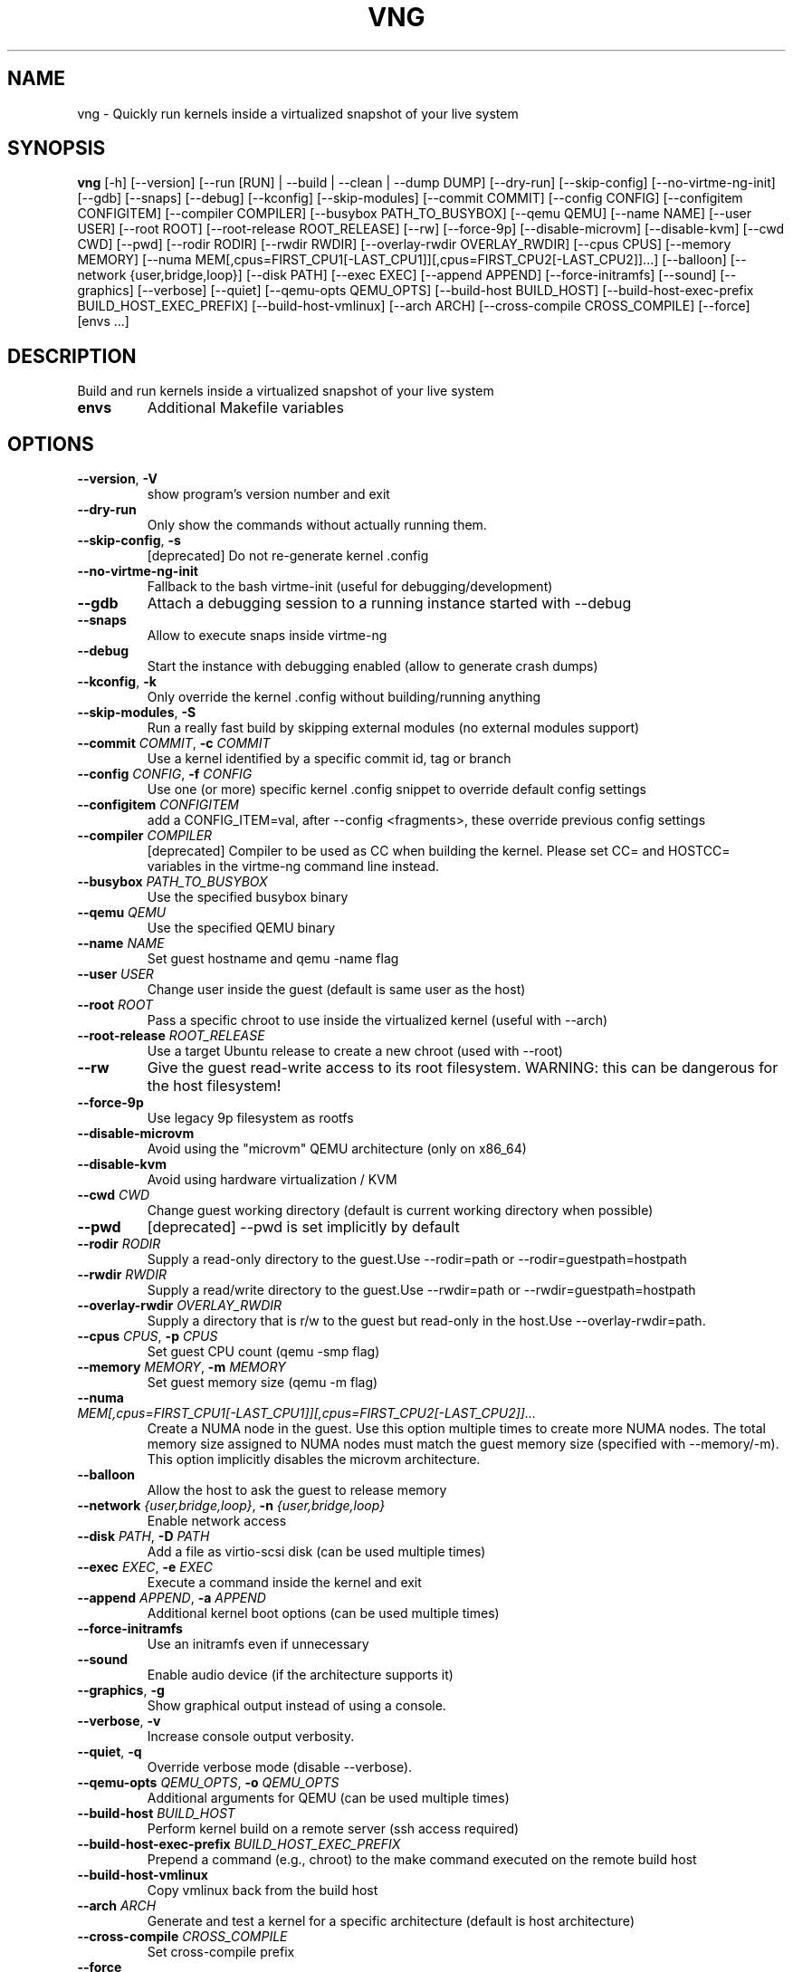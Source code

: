 .TH VNG "1" "2024\-07\-29" "virtme\-ng v1.26" "virtme\-ng"
.SH NAME
vng \- Quickly run kernels inside a virtualized snapshot of your live system
.SH SYNOPSIS
.B vng
[-h] [--version] [--run [RUN] | --build | --clean | --dump DUMP] [--dry-run] [--skip-config] [--no-virtme-ng-init] [--gdb] [--snaps] [--debug] [--kconfig] [--skip-modules] [--commit COMMIT] [--config CONFIG] [--configitem CONFIGITEM] [--compiler COMPILER] [--busybox PATH_TO_BUSYBOX] [--qemu QEMU] [--name NAME] [--user USER] [--root ROOT] [--root-release ROOT_RELEASE] [--rw] [--force-9p] [--disable-microvm] [--disable-kvm] [--cwd CWD] [--pwd] [--rodir RODIR] [--rwdir RWDIR] [--overlay-rwdir OVERLAY_RWDIR] [--cpus CPUS] [--memory MEMORY] [--numa MEM[,cpus=FIRST_CPU1[-LAST_CPU1]][,cpus=FIRST_CPU2[-LAST_CPU2]]...] [--balloon] [--network {user,bridge,loop}] [--disk PATH] [--exec EXEC] [--append APPEND] [--force-initramfs] [--sound] [--graphics] [--verbose] [--quiet] [--qemu-opts QEMU_OPTS] [--build-host BUILD_HOST] [--build-host-exec-prefix BUILD_HOST_EXEC_PREFIX] [--build-host-vmlinux] [--arch ARCH] [--cross-compile CROSS_COMPILE] [--force] [envs ...]
.SH DESCRIPTION
Build and run kernels inside a virtualized snapshot of your live system

.TP
\fBenvs\fR
Additional Makefile variables

.SH OPTIONS
.TP
\fB\-\-version\fR, \fB\-V\fR
show program's version number and exit

.TP
\fB\-\-dry\-run\fR
Only show the commands without actually running them.

.TP
\fB\-\-skip\-config\fR, \fB\-s\fR
[deprecated] Do not re\-generate kernel .config

.TP
\fB\-\-no\-virtme\-ng\-init\fR
Fallback to the bash virtme\-init (useful for debugging/development)

.TP
\fB\-\-gdb\fR
Attach a debugging session to a running instance started with \-\-debug

.TP
\fB\-\-snaps\fR
Allow to execute snaps inside virtme\-ng

.TP
\fB\-\-debug\fR
Start the instance with debugging enabled (allow to generate crash dumps)

.TP
\fB\-\-kconfig\fR, \fB\-k\fR
Only override the kernel .config without building/running anything

.TP
\fB\-\-skip\-modules\fR, \fB\-S\fR
Run a really fast build by skipping external modules (no external modules support)

.TP
\fB\-\-commit\fR \fI\,COMMIT\/\fR, \fB\-c\fR \fI\,COMMIT\/\fR
Use a kernel identified by a specific commit id, tag or branch

.TP
\fB\-\-config\fR \fI\,CONFIG\/\fR, \fB\-f\fR \fI\,CONFIG\/\fR
Use one (or more) specific kernel .config snippet to override default config settings

.TP
\fB\-\-configitem\fR \fI\,CONFIGITEM\/\fR
add a CONFIG_ITEM=val, after \-\-config <fragments>, these override previous config settings

.TP
\fB\-\-compiler\fR \fI\,COMPILER\/\fR
[deprecated] Compiler to be used as CC when building the kernel. Please set CC= and HOSTCC= variables in the virtme\-ng command line instead.

.TP
\fB\-\-busybox\fR \fI\,PATH_TO_BUSYBOX\/\fR
Use the specified busybox binary

.TP
\fB\-\-qemu\fR \fI\,QEMU\/\fR
Use the specified QEMU binary

.TP
\fB\-\-name\fR \fI\,NAME\/\fR
Set guest hostname and qemu \-name flag

.TP
\fB\-\-user\fR \fI\,USER\/\fR
Change user inside the guest (default is same user as the host)

.TP
\fB\-\-root\fR \fI\,ROOT\/\fR
Pass a specific chroot to use inside the virtualized kernel (useful with \-\-arch)

.TP
\fB\-\-root\-release\fR \fI\,ROOT_RELEASE\/\fR
Use a target Ubuntu release to create a new chroot (used with \-\-root)

.TP
\fB\-\-rw\fR
Give the guest read\-write access to its root filesystem. WARNING: this can be dangerous for the host filesystem!

.TP
\fB\-\-force\-9p\fR
Use legacy 9p filesystem as rootfs

.TP
\fB\-\-disable\-microvm\fR
Avoid using the "microvm" QEMU architecture (only on x86_64)

.TP
\fB\-\-disable\-kvm\fR
Avoid using hardware virtualization / KVM

.TP
\fB\-\-cwd\fR \fI\,CWD\/\fR
Change guest working directory (default is current working directory when possible)

.TP
\fB\-\-pwd\fR
[deprecated] \-\-pwd is set implicitly by default

.TP
\fB\-\-rodir\fR \fI\,RODIR\/\fR
Supply a read\-only directory to the guest.Use \-\-rodir=path or \-\-rodir=guestpath=hostpath

.TP
\fB\-\-rwdir\fR \fI\,RWDIR\/\fR
Supply a read/write directory to the guest.Use \-\-rwdir=path or \-\-rwdir=guestpath=hostpath

.TP
\fB\-\-overlay\-rwdir\fR \fI\,OVERLAY_RWDIR\/\fR
Supply a directory that is r/w to the guest but read\-only in the host.Use \-\-overlay\-rwdir=path.

.TP
\fB\-\-cpus\fR \fI\,CPUS\/\fR, \fB\-p\fR \fI\,CPUS\/\fR
Set guest CPU count (qemu \-smp flag)

.TP
\fB\-\-memory\fR \fI\,MEMORY\/\fR, \fB\-m\fR \fI\,MEMORY\/\fR
Set guest memory size (qemu \-m flag)

.TP
\fB\-\-numa\fR \fI\,MEM[,cpus=FIRST_CPU1[\-LAST_CPU1]][,cpus=FIRST_CPU2[\-LAST_CPU2]]...\/\fR
Create a NUMA node in the guest. Use this option multiple times to create more NUMA nodes. The total memory size assigned to NUMA nodes must match the guest memory size (specified with \-\-memory/\-m). This option implicitly disables the microvm architecture.

.TP
\fB\-\-balloon\fR
Allow the host to ask the guest to release memory

.TP
\fB\-\-network\fR \fI\,{user,bridge,loop}\/\fR, \fB\-n\fR \fI\,{user,bridge,loop}\/\fR
Enable network access

.TP
\fB\-\-disk\fR \fI\,PATH\/\fR, \fB\-D\fR \fI\,PATH\/\fR
Add a file as virtio\-scsi disk (can be used multiple times)

.TP
\fB\-\-exec\fR \fI\,EXEC\/\fR, \fB\-e\fR \fI\,EXEC\/\fR
Execute a command inside the kernel and exit

.TP
\fB\-\-append\fR \fI\,APPEND\/\fR, \fB\-a\fR \fI\,APPEND\/\fR
Additional kernel boot options (can be used multiple times)

.TP
\fB\-\-force\-initramfs\fR
Use an initramfs even if unnecessary

.TP
\fB\-\-sound\fR
Enable audio device (if the architecture supports it)

.TP
\fB\-\-graphics\fR, \fB\-g\fR
Show graphical output instead of using a console.

.TP
\fB\-\-verbose\fR, \fB\-v\fR
Increase console output verbosity.

.TP
\fB\-\-quiet\fR, \fB\-q\fR
Override verbose mode (disable \-\-verbose).

.TP
\fB\-\-qemu\-opts\fR \fI\,QEMU_OPTS\/\fR, \fB\-o\fR \fI\,QEMU_OPTS\/\fR
Additional arguments for QEMU (can be used multiple times)

.TP
\fB\-\-build\-host\fR \fI\,BUILD_HOST\/\fR
Perform kernel build on a remote server (ssh access required)

.TP
\fB\-\-build\-host\-exec\-prefix\fR \fI\,BUILD_HOST_EXEC_PREFIX\/\fR
Prepend a command (e.g., chroot) to the make command executed on the remote build host

.TP
\fB\-\-build\-host\-vmlinux\fR
Copy vmlinux back from the build host

.TP
\fB\-\-arch\fR \fI\,ARCH\/\fR
Generate and test a kernel for a specific architecture (default is host architecture)

.TP
\fB\-\-cross\-compile\fR \fI\,CROSS_COMPILE\/\fR
Set cross\-compile prefix

.TP
\fB\-\-force\fR
Force reset git repository to target branch or commit (warning: this may drop uncommitted changes), and force kernel config override

.SH ACTION
.TP
\fB\-\-run\fR \fI\,[RUN]\/\fR, \fB\-r\fR \fI\,[RUN]\/\fR
Run a specified kernel; \-\-run can accept one of the following arguments: 1) nothing (in this case it'll try to boot the same kernel running on the host), 2) a kernel binary (like ./arch/x86/boot/bzImage), 3) a directory (where it'll try to find a valid kernel binary file), 4) an upstream version, for example `vng \-\-run v6.6.17` (in this case vng will download a precompiled upstream kernel from the Ubuntu mainline repository)

.TP
\fB\-\-build\fR, \fB\-b\fR
Build the kernel in the current directory (or remotely if used with \-\-build\-host)

.TP
\fB\-\-clean\fR, \fB\-x\fR
Clean the kernel repository (local or remote if used with \-\-build\-host)

.TP
\fB\-\-dump\fR \fI\,DUMP\/\fR, \fB\-d\fR \fI\,DUMP\/\fR
Generate a memory dump of the running kernel (instance needs to be started with \-\-debug)

.SH COMMENTS
virtme\-ng is a tool that allows to easily and quickly recompile and test a
Linux kernel, starting from the source code. It allows to re‐ compile  the
kernel in a few minutes (rather than hours), then the kernel is automatically
started in a virtualized environment that is an exact copy\-on\-write copy of
your live system, which means that any changes made to the virtualized
environment do not affect the host system.

In order to do this, a minimal config is produced (with the bare minimum
support to test the kernel inside qemu), then the selected ker‐ nel is
automatically built and started inside qemu, using the filesystem of the host
as a copy\-on\-write snapshot.

This means that you can safely destroy the entire filesystem, crash the kernel,
etc. without affecting the host.

NOTE: kernels produced with virtme\-ng are lacking lots of features, in order to
reduce the build time to the minimum and still provide you a usable kernel
capable of running your tests and experiments.

virtme\-ng is based on virtme, written by Andy Lutomirski <luto@kernel.org>.

.SH AUTHOR
.nf
virtme-ng is written by Andrea Righi <andrea.righi@canonical.com>
.fi
.nf
Based on virtme by Andy Lutomirski <luto@kernel.org>
.fi

.SH DISTRIBUTION
The latest version of virtme\-ng may be downloaded from
.UR https://github.com/arighi/virtme\-ng
.UE
